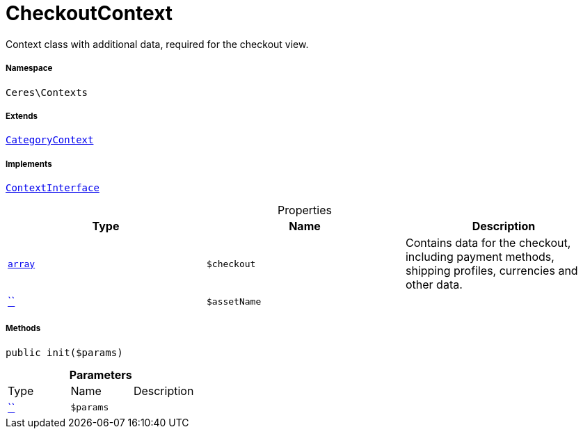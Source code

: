 :table-caption!:
:example-caption!:
:source-highlighter: prettify
:sectids!:
[[ceres__checkoutcontext]]
= CheckoutContext

Context class with additional data, required for the checkout view.



===== Namespace

`Ceres\Contexts`

===== Extends
xref:Ceres/Contexts/CategoryContext.adoc#[`CategoryContext`]

===== Implements
xref:5.0.0@plugin-io::IO/Helper/ContextInterface.adoc#[`ContextInterface`]



.Properties
|===
|Type |Name |Description

|link:http://php.net/array[`array`^]
a|`$checkout`
|Contains data for the checkout, including payment methods, shipping profiles, currencies and other data.|         xref:5.0.0@plugin-::.adoc#[``]
a|`$assetName`
|
|===


===== Methods

[source%nowrap, php, subs=+macros]
[#init]
----

public init($params)

----







.*Parameters*
|===
|Type |Name |Description
|         xref:5.0.0@plugin-::.adoc#[``]
a|`$params`
|
|===


